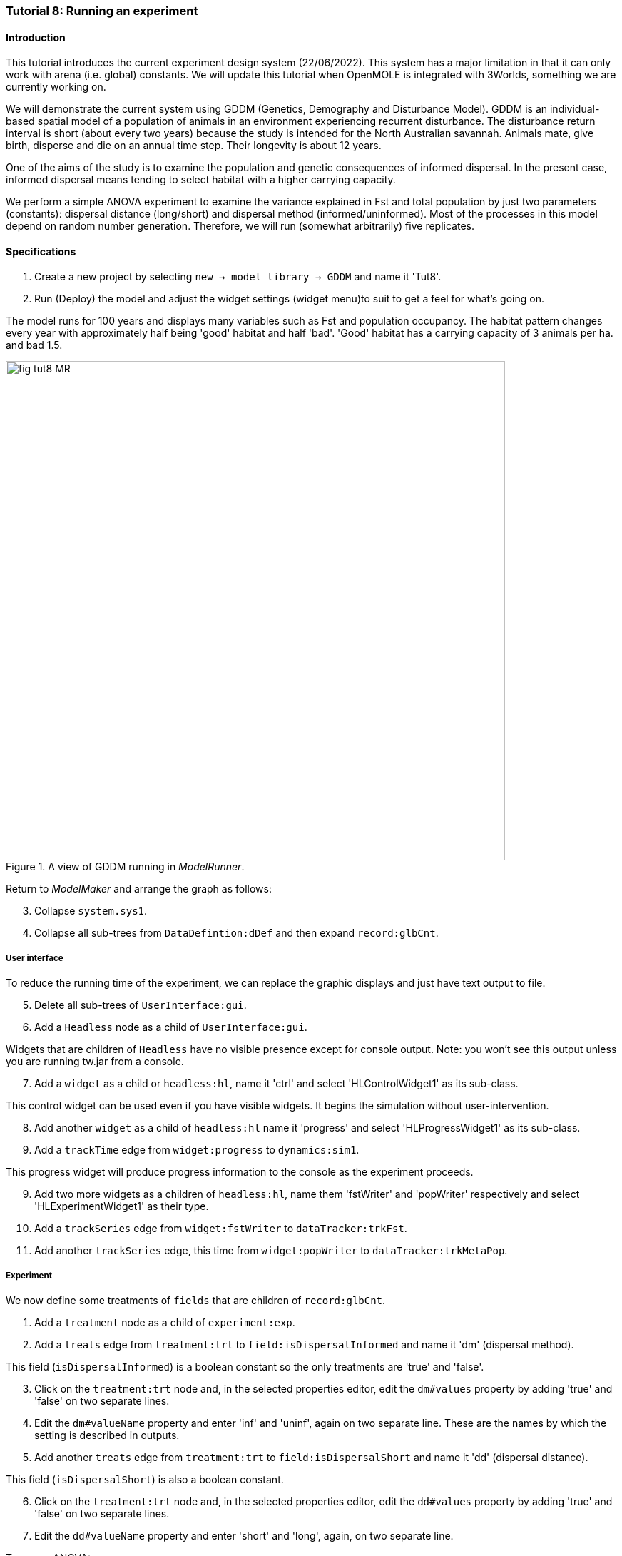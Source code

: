 === Tutorial 8: Running an experiment

==== Introduction

This tutorial introduces the current experiment design system (22/06/2022). This system has a major limitation in that it can only work with arena (i.e. global) constants. 
We will update this tutorial when OpenMOLE is integrated with 3Worlds, something we are currently working on.

We will demonstrate the current system using GDDM (Genetics, Demography and Disturbance Model).
GDDM is an individual-based spatial model of a population of animals in an environment experiencing recurrent disturbance. The disturbance return interval
is short (about every two years) because the study is intended for the North Australian savannah. Animals mate, give birth, disperse and die on an annual time step. Their longevity is about 12 years. 

One of the aims of the study is to examine the population and genetic consequences of informed dispersal. In the present case, informed dispersal means tending to select habitat with a higher carrying capacity.

We perform a simple ANOVA experiment to examine the variance explained in Fst and total population by just two parameters (constants): dispersal distance (long/short) and dispersal method (informed/uninformed). Most of the processes in this model depend on random number generation. Therefore, we will run (somewhat arbitrarily) five replicates.


==== Specifications

. Create a new project by selecting `new -> model library -> GDDM` and name it 'Tut8'.
. Run (Deploy) the model and adjust the widget settings (widget menu)to suit to get a feel for what's going on.

The model runs for 100 years and displays many variables such as Fst and population occupancy. The habitat pattern changes every year with approximately half being 'good' habitat and half 'bad'. 'Good' habitat has a carrying capacity of 3 animals per ha. and bad 1.5.

[#fig-tut8-MR]
.A view of GDDM running in _ModelRunner_.
image::tutorial8IMG/fig-tut8-MR.png[align="left",role="thumb", width="700"]

Return to _ModelMaker_ and arrange the graph as follows:
[start = 3]

. Collapse `system.sys1`.
. Collapse all sub-trees from `DataDefintion:dDef` and then expand `record:glbCnt`.

===== User interface
To reduce the running time of the experiment, we can replace the graphic displays and just have text output to file.
[start = 5]
. Delete all sub-trees of `UserInterface:gui`.
. Add a `Headless` node as a child of `UserInterface:gui`.

Widgets that are children of `Headless` have no visible presence except for console output. Note: you won't see this output unless you are running tw.jar from a console.
[start = 7]
. Add a `widget` as a child or `headless:hl`, name it 'ctrl' and select 'HLControlWidget1' as its sub-class.

This control widget can be used even if you have visible widgets. It begins the simulation without user-intervention.

[start = 8]
. Add another `widget` as a child of `headless:hl` name it 'progress' and select 'HLProgressWidget1' as its sub-class.
. Add a `trackTime` edge from `widget:progress` to `dynamics:sim1`.

This progress widget will produce progress information to the console as the experiment proceeds.

[start = 9]
. Add two more widgets as a children of `headless:hl`, name them 'fstWriter' and 'popWriter' respectively and select 'HLExperimentWidget1' as their type.
. Add a `trackSeries` edge from `widget:fstWriter` to  `dataTracker:trkFst`.
. Add another `trackSeries` edge, this time from `widget:popWriter` to `dataTracker:trkMetaPop`.

===== Experiment
We now define some treatments of `fields` that are children of `record:glbCnt`.

. Add a `treatment` node as a child of `experiment:exp`.
. Add a `treats` edge from `treatment:trt` to `field:isDispersalInformed` and name it 'dm' (dispersal method).

This field (`isDispersalInformed`) is a boolean constant so the only treatments are 'true' and 'false'.
[start = 3]
. Click on the `treatment:trt` node and, in the selected properties editor, edit the `dm#values` property by adding 'true' and 'false' on two separate lines.

. Edit the `dm#valueName` property and enter 'inf' and 'uninf', again on two separate line. These are the names by which the setting is described in outputs.

. Add another `treats` edge from `treatment:trt` to `field:isDispersalShort` and name it 'dd' (dispersal distance).

This field (`isDispersalShort`) is also a boolean constant.
[start = 6]
. Click on the `treatment:trt` node and, in the selected properties editor, edit the `dd#values` property by adding 'true' and 'false' on two separate lines.
. Edit the `dd#valueName` property and enter 'short' and 'long', again, on two separate line. 

To run an ANOVA:
[start = 8]
. Select the `design:dsgn` node, and in the selected properties editor set `design:dsgn` to `crossFactorial`.

A message now appears indicating that treatments must have a designated rank order for this experiment design.
[start = 9 ]
. Select the `treatment:trt` node again and in the selected properties editor set `dd#rank` to 1 and `dm#rank` to 2.

This model employs random number generation in many of its processes so replicates must be used.
[start = 10]
. Right-click on the `experiment:exp` node, select `Optional properties...`, check `experiment:exp#nReplicates` and click 'ok'.
. Select `experiment:exp` and in the selected properties editor set `exp#nReplicates` to 5.

This experiment will create 5 x 2 x 2 simulators (20) running in parallel.

[#fig-tut8-config]
.Relevant parts of the configuration graph ready for running.
image::tutorial8IMG/fig-tut8-config.png[align="left",role="thumb", width="800"]


==== Simulation
. Save changes (Ctrl-S) and click the deploy button (Alt+D). 

The date and experiment design type are now written to the console followed by a message from each simulator as it is initialised. The headless controller then starts the simulators and a running message is produced from each. The number of simulators running in parallel depends on the number of cores on your machine. The experiment takes about 3 to 4 minutes on a 16 core machine.
The ODD documentation is generated automatically at the end of the experiment.

[#fig-tut8-consoleOutput]
.Console output produced when running Tutorial 8 experiment.
image::tutorial8IMG/fig-tut8-consoleOutput.png[align="left",role="thumb", width="450"]


==== Results

The results of the experiment can be found in 2 directories with the names of the experiment widgets `fstWriter` and `popWriter`.

[#fig-tut8-expDirs]
.Directory structure pass:[<br/>] created by the `fstWriter` pass:[<br/>] and `popWriter` widgets.
image::tutorial8IMG/fig-tut8-expDirs.png[align="center",role="thumb", width="200", float="right"]


The experiment widgets have produced the following files:

* **Design.csv**: Experiment design details.
* **<Field name>.csv**: time series of the data from each simulator
* **<Field name>_avg.csv**: time series of the data averaged over simulators
* **<Field name>_anova.R**: R script for the anova computation.
* **<Field name>_AnovaInput.csv**: table of data by treatment value name presented to R.
* **<Field name>_anovaResults.csv**: raw results produced by R.
* **<Field name>_RelSumSq.csv**: variance explained relative to the total explained.
* **<Field name>_var.csv**: variance in time series over replicates.

Examining *population_RelSumSq.csv* and **Fst_RelSumSq.csv** we can see that about 90% of variance in Fst is explained by dispersal distance (dd) and 80% of population. Dispersal Method (dm) played a bigger role in explained variance in population (18%) than Fst (6%). The interaction between dd and dm is twice as strong in explaining variation of Fst (4%) than variation in population (2%). 

You can recreate this tutorial by selecting `new -> tutorials -> 12 Running experiments`.




